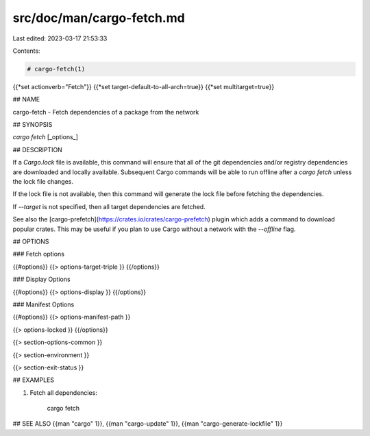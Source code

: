 src/doc/man/cargo-fetch.md
==========================

Last edited: 2023-03-17 21:53:33

Contents:

.. code-block:: md

    # cargo-fetch(1)
{{*set actionverb="Fetch"}}
{{*set target-default-to-all-arch=true}}
{{*set multitarget=true}}

## NAME

cargo-fetch - Fetch dependencies of a package from the network

## SYNOPSIS

`cargo fetch` [_options_]

## DESCRIPTION

If a `Cargo.lock` file is available, this command will ensure that all of the
git dependencies and/or registry dependencies are downloaded and locally
available. Subsequent Cargo commands will be able to run offline after a `cargo
fetch` unless the lock file changes.

If the lock file is not available, then this command will generate the lock
file before fetching the dependencies.

If `--target` is not specified, then all target dependencies are fetched.

See also the [cargo-prefetch](https://crates.io/crates/cargo-prefetch)
plugin which adds a command to download popular crates. This may be useful if
you plan to use Cargo without a network with the `--offline` flag.

## OPTIONS

### Fetch options

{{#options}}
{{> options-target-triple }}
{{/options}}

### Display Options

{{#options}}
{{> options-display }}
{{/options}}

### Manifest Options

{{#options}}
{{> options-manifest-path }}

{{> options-locked }}
{{/options}}

{{> section-options-common }}

{{> section-environment }}

{{> section-exit-status }}

## EXAMPLES

1. Fetch all dependencies:

       cargo fetch

## SEE ALSO
{{man "cargo" 1}}, {{man "cargo-update" 1}}, {{man "cargo-generate-lockfile" 1}}


